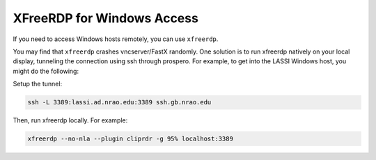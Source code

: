 ***************************
XFreeRDP for Windows Access
***************************

If you need to access Windows hosts remotely, you can use ``xfreerdp``.

You may find that ``xfreerdp`` crashes vncserver/FastX randomly. One solution is to run xfreerdp natively on your local display, tunneling the connection using ssh through prospero. For example, to get into the LASSI Windows host, you might do the following:

Setup the tunnel:

.. code:: bash
    
    ssh -L 3389:lassi.ad.nrao.edu:3389 ssh.gb.nrao.edu

Then, run xfreerdp locally. For example: 

.. code:: bash
    
    xfreerdp --no-nla --plugin cliprdr -g 95% localhost:3389 